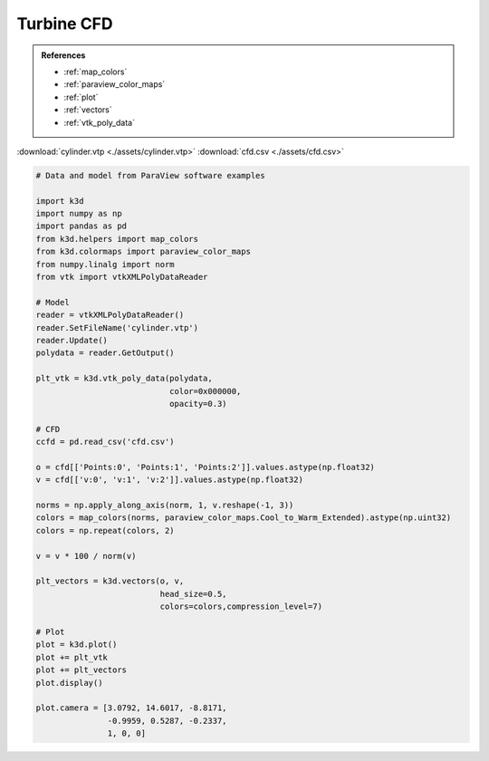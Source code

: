 Turbine CFD
===========

.. admonition:: References

    - :ref:`map_colors`
    - :ref:`paraview_color_maps`
    - :ref:`plot`
    - :ref:`vectors`
    - :ref:`vtk_poly_data`

:download:`cylinder.vtp <./assets/cylinder.vtp>`
:download:`cfd.csv <./assets/cfd.csv>`

.. code-block:: python3

    # Data and model from ParaView software examples

    import k3d
    import numpy as np
    import pandas as pd
    from k3d.helpers import map_colors
    from k3d.colormaps import paraview_color_maps
    from numpy.linalg import norm
    from vtk import vtkXMLPolyDataReader

    # Model
    reader = vtkXMLPolyDataReader()
    reader.SetFileName('cylinder.vtp')
    reader.Update()
    polydata = reader.GetOutput()

    plt_vtk = k3d.vtk_poly_data(polydata,
                                color=0x000000,
                                opacity=0.3)

    # CFD
    ccfd = pd.read_csv('cfd.csv')

    o = cfd[['Points:0', 'Points:1', 'Points:2']].values.astype(np.float32)
    v = cfd[['v:0', 'v:1', 'v:2']].values.astype(np.float32)

    norms = np.apply_along_axis(norm, 1, v.reshape(-1, 3))
    colors = map_colors(norms, paraview_color_maps.Cool_to_Warm_Extended).astype(np.uint32)
    colors = np.repeat(colors, 2)

    v = v * 100 / norm(v)

    plt_vectors = k3d.vectors(o, v,
                              head_size=0.5,
                              colors=colors,compression_level=7)

    # Plot
    plot = k3d.plot()
    plot += plt_vtk
    plot += plt_vectors
    plot.display()

    plot.camera = [3.0792, 14.6017, -8.8171,
                   -0.9959, 0.5287, -0.2337,
                   1, 0, 0]

.. k3d_plot ::
  :filename: plots/turbine_cfd_plot.py